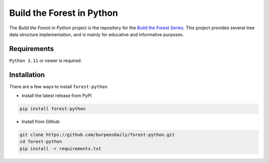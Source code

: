 Build the Forest in Python
==========================

.. image:: https://github.com/burpeesDaily/forest-python/actions/workflows/testing.yml/badge.svg
    :target: https://github.com/burpeesDaily/forest-python/actions/workflows/testing.yml

.. image:: https://github.com/burpeesDaily/forest-python/actions/workflows/linting.yml/badge.svg
    :target: https://github.com/burpeesDaily/forest-python/actions/workflows/linting.yml

.. image:: https://codecov.io/gh/burpeesDaily/forest-python/branch/main/graph/badge.svg?token=0QWJPPD3R7 
    :target: https://codecov.io/gh/burpeesDaily/forest-python

.. image:: https://img.shields.io/badge/code%20style-black-000000.svg
    :target: https://github.com/psf/black


The *Build the Forest in Python* project is the repository for the `Build the Forest Series`_.
This project provides several tree data structure implementation, and is mainly for educative
and informative purposes.

.. _`Build the Forest Series`: https://www.formosa1544.com/build-the-forest-series/


Requirements
------------
``Python 3.11`` or newer is required.


Installation
------------
There are a few ways to install ``forest-python``.

- Install the latest release from PyPI

.. code-block:: bash

    pip install forest-python

- Install from Github

.. code-block:: bash

    git clone https://github.com/burpeesDaily/forest-python.git
    cd forest-python
    pip install -r requirements.txt
